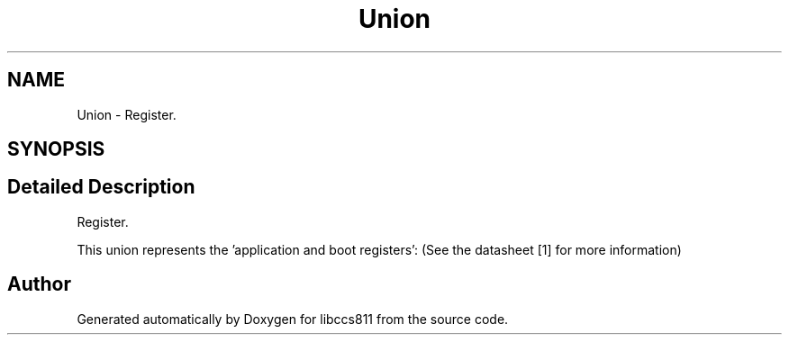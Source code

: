 .TH "Union" 3 "Sat Oct 20 2018" "Version 1.0.0" "libccs811" \" -*- nroff -*-
.ad l
.nh
.SH NAME
Union \- Register\&.  

.SH SYNOPSIS
.br
.PP
.SH "Detailed Description"
.PP 
Register\&. 

This union represents the 'application and boot registers': (See the datasheet [1] for more information) 

.SH "Author"
.PP 
Generated automatically by Doxygen for libccs811 from the source code\&.
